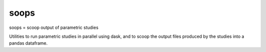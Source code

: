soops
=====

soops = scoop output of parametric studies

Utilities to run parametric studies in parallel using dask, and to scoop
the output files produced by the studies into a pandas dataframe.
